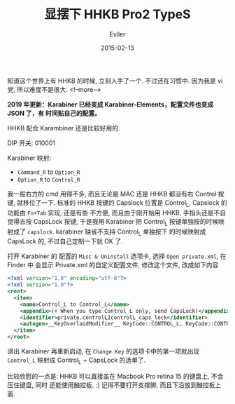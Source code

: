 #+TITLE: 显摆下 HHKB Pro2 TypeS
#+STARTUP: inlineimages content
#+DATE: 2015-02-13
#+AUTHOR: Eviler
#+LANGUAGE: zh-CN
#+HUGO_BASE_DIR: ../../
#+HUGO_AUTO_SET_LASTMOD: f
#+HUGO_SECTION: blog
#+HUGO_CATEGORIES: 计算机
#+HUGO_DRAFT: false
#+HUGO_TAGS: HHKB Emacs Vim

知道这个世界上有 HHKB 的时候, 立刻入手了一个. 不过还在习惯中. 因为我是 vi 党, 所以难度不是很大.
<!--more-->

 *2019 年更新：Karabiner 已经变成 Karabiner-Elements，配置文件也变成 JSON 了，有
 时间贴自己的配置。*

#+CAPTION: 放在 15 寸的 Macbook Pro 上
#+ATTR_ORG: :width 512
#+ATTR_HTML: :width 512
[[file:show-hhkb-01.jpg]]

#+CAPTION: 放在 15 寸的 Macbook Pro 上
#+ATTR_ORG: :width 512
#+ATTR_HTML: :width 512
[[file:show-hhkb-02.jpg]]

HHKB 配合 Karambiner 还是比较好用的.

DIP 开关: 010001

Karabiner 映射:

- =Command_R= to =Option_R=
- =Option_R= to =Control_R=

我一般右方的 cmd 用得不多, 而且无论是 MAC 还是 HHKB 都没有右 Control
按键, 就移位了一下. 标准的 HHKB 按键的 Capslock 位置是 Control_L,
Capslock 的功能由 =Fn+Tab= 实现, 还是有些 不方便, 而且由于刚开始用 HHKB,
手指头还是不自觉得去按 CapsLock 按键, 于是我用 Karabiner 把 Control_L
按键单独按的时候映射成了 =capslock=. karabiner 缺省不支持 Control_L
单独按下 的时候映射成 CapsLock 的, 不过自己定制一下就 OK 了.

打开 Karabiner 的 配置的 =Misc & Uninstall= 选项卡, 选择
=Open private.xml=, 在 Finder 中 会显示 Private.xml 的自定义配置文件,
修改这个文件, 改成如下内容

#+BEGIN_SRC xml
<?xml version="1.0" encoding="utf-8"?>
<?xml version="1.0"?>
<root>
  <item>
    <name>Control_L to Control_L</name>
    <appendix>(+ When you type Control_L only, send CapsLock)</appendix>
    <identifier>private.controlL2controlL_caps_lock</identifier>
    <autogen>__KeyOverlaidModifier__ KeyCode::CONTROL_L, KeyCode::CONTROL_L, KeyCode::CAPSLOCK</autogen>
  </item>
</root>
#+END_SRC

退出 Karabiner 再重新启动, 在 =Change Key= 的选项卡中的第一项就出现
=Control_L= 映射成 Control_L + CapsLock 的选单了.

比较欣慰的一点是: HHKB 可以直接盖在 Macbook Pro retina 15 的键盘上,
不会压住键盘, 同时 还能使用触控板. :) 记得不要打开支撑脚,
而且下沿放到触控板上面.

#+CAPTION: 扣在键盘上正合适
#+ATTR_ORG: :width 512
#+ATTR_HTML: :width 512
[[file:show-hhkb-03.jpg]]

#+CAPTION: 扣在键盘上正侧面照片
#+ATTR_ORG: :width 512
#+ATTR_HTML: :width 512
[[file:show-hhkb-04.jpg]]
